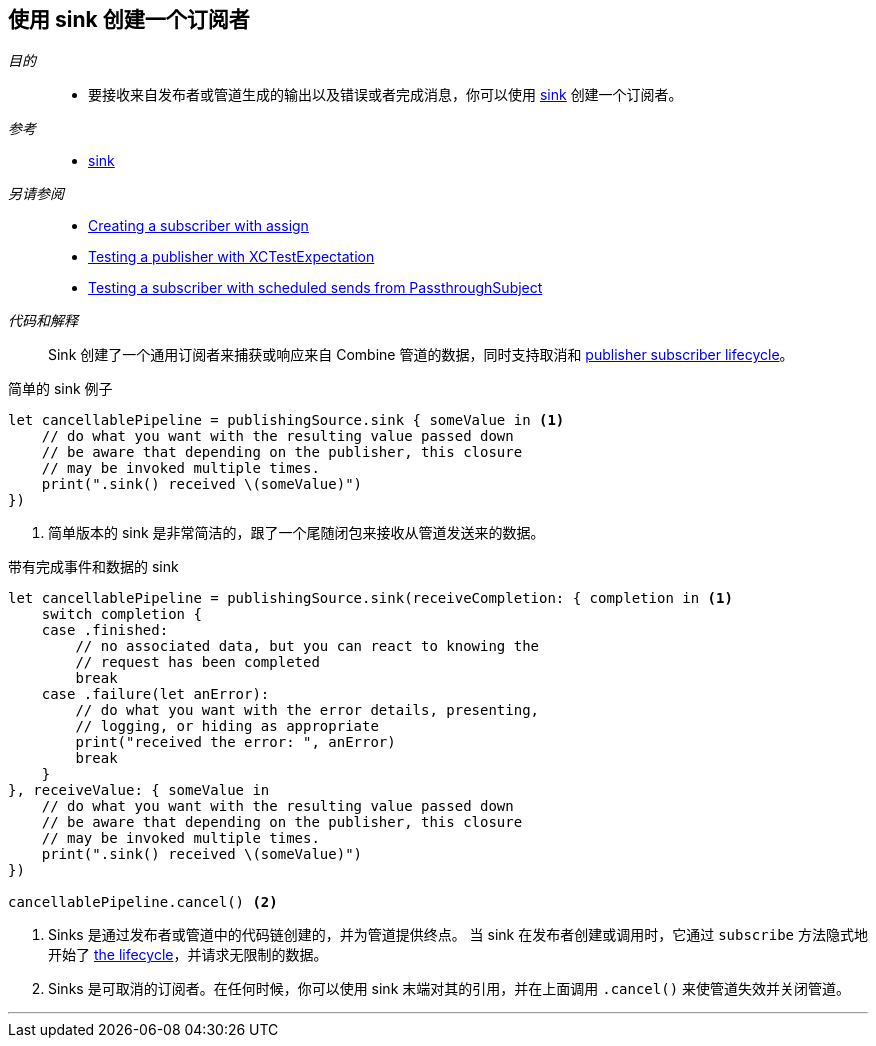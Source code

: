 [#patterns-sink-subscriber]
== 使用 sink 创建一个订阅者

__目的__::

* 要接收来自发布者或管道生成的输出以及错误或者完成消息，你可以使用 <<reference#reference-sink,sink>> 创建一个订阅者。

__参考__::

* <<reference#reference-sink,sink>>

__另请参阅__::

* <<patterns#patterns-assign-subscriber,Creating a subscriber with assign>>
* <<patterns#patterns-testing-publisher,Testing a publisher with XCTestExpectation>>
* <<patterns#patterns-testing-subscriber-scheduled,Testing a subscriber with scheduled sends from PassthroughSubject>>

__代码和解释__::

Sink 创建了一个通用订阅者来捕获或响应来自 Combine 管道的数据，同时支持取消和 <<coreconcepts#coreconcepts-lifecycle,publisher subscriber lifecycle>>。

.简单的 sink 例子
[source, swift]
----
let cancellablePipeline = publishingSource.sink { someValue in <1>
    // do what you want with the resulting value passed down
    // be aware that depending on the publisher, this closure
    // may be invoked multiple times.
    print(".sink() received \(someValue)")
})
----
<1> 简单版本的 sink 是非常简洁的，跟了一个尾随闭包来接收从管道发送来的数据。

.带有完成事件和数据的 sink
[source, swift]
----
let cancellablePipeline = publishingSource.sink(receiveCompletion: { completion in <1>
    switch completion {
    case .finished:
        // no associated data, but you can react to knowing the
        // request has been completed
        break
    case .failure(let anError):
        // do what you want with the error details, presenting,
        // logging, or hiding as appropriate
        print("received the error: ", anError)
        break
    }
}, receiveValue: { someValue in
    // do what you want with the resulting value passed down
    // be aware that depending on the publisher, this closure
    // may be invoked multiple times.
    print(".sink() received \(someValue)")
})

cancellablePipeline.cancel() <2>
----

<1> Sinks 是通过发布者或管道中的代码链创建的，并为管道提供终点。
当 sink 在发布者创建或调用时，它通过 `subscribe` 方法隐式地开始了 <<coreconcepts#coreconcepts-lifecycle,the lifecycle>>，并请求无限制的数据。
<2> Sinks 是可取消的订阅者。在任何时候，你可以使用 sink 末端对其的引用，并在上面调用 `.cancel()` 来使管道失效并关闭管道。

// force a page break - in HTML rendering is just a <HR>
<<<
'''
